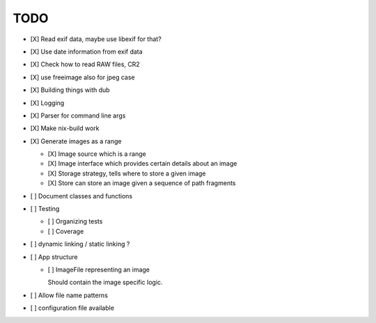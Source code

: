 ======
 TODO
======


- [X] Read exif data, maybe use libexif for that?

- [X] Use date information from exif data

- [X] Check how to read RAW files, CR2

- [X] use freeimage also for jpeg case

- [X] Building things with dub

- [X] Logging

- [X] Parser for command line args

- [X] Make nix-build work

- [X] Generate images as a range

  - [X] Image source which is a range

  - [X] Image interface which provides certain details about an image

  - [X] Storage strategy, tells where to store a given image

  - [X] Store can store an image given a sequence of path fragments

- [ ] Document classes and functions

- [ ] Testing

  - [ ] Organizing tests

  - [ ] Coverage

- [ ] dynamic linking / static linking ?

- [ ] App structure

  - [ ] ImageFile representing an image

    Should contain the image specific logic.

- [ ] Allow file name patterns

- [ ] configuration file available
